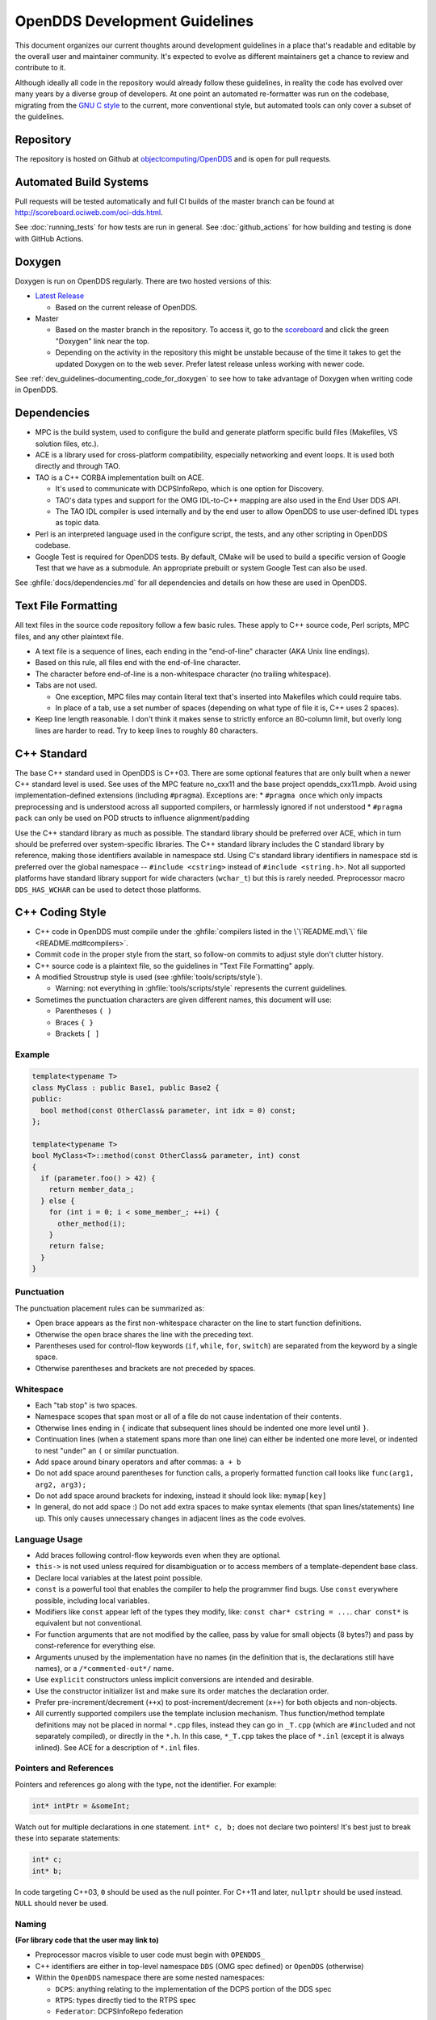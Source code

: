 ##############################
OpenDDS Development Guidelines
##############################

This document organizes our current thoughts around development guidelines in a place that's readable and editable by the overall user and maintainer community.
It's expected to evolve as different maintainers get a chance to review and contribute to it.

Although ideally all code in the repository would already follow these guidelines, in reality the code has evolved over many years by a diverse group of developers.
At one point an automated re-formatter was run on the codebase, migrating from the `GNU C style <https://www.gnu.org/prep/standards/html_node/Writing-C.html>`_ to the current, more conventional style, but automated tools can only cover a subset of the guidelines.

**********
Repository
**********

The repository is hosted on Github at `objectcomputing/OpenDDS <https://github.com/objectcomputing/OpenDDS>`_ and is open for pull requests.

***********************
Automated Build Systems
***********************

Pull requests will be tested automatically and full CI builds of the master branch can be found at `http://scoreboard.ociweb.com/oci-dds.html <http://scoreboard.ociweb.com/oci-dds.html>`_.

See :doc:`running_tests` for how tests are run in general.
See :doc:`github_actions` for how building and testing is done with GitHub Actions.

*******
Doxygen
*******

Doxygen is run on OpenDDS regularly.
There are two hosted versions of this:

* `Latest Release <http://download.opendds.org/doxygen>`_

  * Based on the current release of OpenDDS.

* Master

  * Based on the master branch in the repository.
    To access it, go to the `scoreboard <http://scoreboard.ociweb.com/oci-dds.html>`_ and click the green "Doxygen" link near the top.
  * Depending on the activity in the repository this might be unstable because of the time it takes to get the updated Doxygen on to the web sever.
    Prefer latest release unless working with newer code.

See :ref:`dev_guidelines-documenting_code_for_doxygen` to see how to take advantage of Doxygen when writing code in OpenDDS.

************
Dependencies
************

* MPC is the build system, used to configure the build and generate platform specific build files (Makefiles, VS solution files, etc.).
* ACE is a library used for cross-platform compatibility, especially networking and event loops.
  It is used both directly and through TAO.
* TAO is a C++ CORBA implementation built on ACE.

  * It's used to communicate with DCPSInfoRepo, which is one option for Discovery.
  * TAO's data types and support for the OMG IDL-to-C++ mapping are also used in the End User DDS API.
  * The TAO IDL compiler is used internally and by the end user to allow OpenDDS to use user-defined IDL types as topic data.

* Perl is an interpreted language used in the configure script, the tests, and any other scripting in OpenDDS codebase.
* Google Test is required for OpenDDS tests.
  By default, CMake will be used to build a specific version of Google Test that we have as a submodule.
  An appropriate prebuilt or system Google Test can also be used.

See :ghfile:`docs/dependencies.md` for all dependencies and details on how these are used in OpenDDS.

********************
Text File Formatting
********************

All text files in the source code repository follow a few basic rules.
These apply to C++ source code, Perl scripts, MPC files, and any other plaintext file.


* A text file is a sequence of lines, each ending in the "end-of-line" character (AKA Unix line endings).
* Based on this rule, all files end with the end-of-line character.
* The character before end-of-line is a non-whitespace character (no trailing whitespace).
* Tabs are not used.

  * One exception, MPC files may contain literal text that's inserted into Makefiles which could require tabs.
  * In place of a tab, use a set number of spaces (depending on what type of file it is, C++ uses 2 spaces).

* Keep line length reasonable.
  I don't think it makes sense to strictly enforce an 80-column limit, but overly long lines are harder to read.
  Try to keep lines to roughly 80 characters.

.. _dev_guidelines-cxx_standard:

************
C++ Standard
************

The base C++ standard used in OpenDDS is C++03.
There are some optional features that are only built when a newer C++ standard level is used.  See uses of the MPC feature no_cxx11 and the base project opendds_cxx11.mpb.
Avoid using implementation-defined extensions (including ``#pragma``). Exceptions are:
* ``#pragma once`` which only impacts preprocessing and is understood across all supported compilers, or harmlessly ignored if not understood
* ``#pragma pack`` can only be used on POD structs to influence alignment/padding

Use the C++ standard library as much as possible.
The standard library should be preferred over ACE, which in turn should be preferred over system-specific
libraries.
The C++ standard library includes the C standard library by reference, making those identifiers available in namespace std.
Using C's standard library identifiers in namespace std is preferred over the global namespace -- ``#include <cstring>`` instead of ``#include <string.h>``.
Not all supported platforms have standard library support for wide characters (``wchar_t``) but this is rarely needed.
Preprocessor macro ``DDS_HAS_WCHAR`` can be used to detect those platforms.

****************
C++ Coding Style
****************

* C++ code in OpenDDS must compile under the :ghfile:`compilers listed in the \`\`README.md\`\` file <README.md#compilers>`.
* Commit code in the proper style from the start, so follow-on commits to adjust style don't clutter history.
* C++ source code is a plaintext file, so the guidelines in "Text File Formatting" apply.
* A modified Stroustrup style is used (see :ghfile:`tools/scripts/style`).

  * Warning: not everything in :ghfile:`tools/scripts/style` represents the current guidelines.

* Sometimes the punctuation characters are given different names, this document will use:

  * Parentheses ``( )``
  * Braces ``{ }``
  * Brackets ``[ ]``

Example
=======

.. code-block:: C++

   template<typename T>
   class MyClass : public Base1, public Base2 {
   public:
     bool method(const OtherClass& parameter, int idx = 0) const;
   };

   template<typename T>
   bool MyClass<T>::method(const OtherClass& parameter, int) const
   {
     if (parameter.foo() > 42) {
       return member_data_;
     } else {
       for (int i = 0; i < some_member_; ++i) {
         other_method(i);
       }
       return false;
     }
   }

Punctuation
===========

The punctuation placement rules can be summarized as:

* Open brace appears as the first non-whitespace character on the line to start function definitions.
* Otherwise the open brace shares the line with the preceding text.
* Parentheses used for control-flow keywords (``if``, ``while``, ``for``, ``switch``) are separated from the keyword by a single space.
* Otherwise parentheses and brackets are not preceded by spaces.

Whitespace
==========

* Each "tab stop" is two spaces.
* Namespace scopes that span most or all of a file do not cause indentation of their contents.
* Otherwise lines ending in ``{`` indicate that subsequent lines should be indented one more level until ``}``.
* Continuation lines (when a statement spans more than one line) can either be indented one more level, or indented to nest "under" an ``(`` or similar punctuation.
* Add space around binary operators and after commas: ``a + b``
* Do not add space around parentheses for function calls, a properly formatted function call looks like ``func(arg1, arg2, arg3);``
* Do not add space around brackets for indexing, instead it should look like: ``mymap[key]``
* In general, do not add space :) Do not add extra spaces to make syntax elements (that span lines/statements) line up.
  This only causes unnecessary changes in adjacent lines as the code evolves.

Language Usage
==============

* Add braces following control-flow keywords even when they are optional.
* ``this->`` is not used unless required for disambiguation or to access members of a template-dependent base class.
* Declare local variables at the latest point possible.
* ``const`` is a powerful tool that enables the compiler to help the programmer find bugs.
  Use ``const`` everywhere possible, including local variables.
* Modifiers like ``const`` appear left of the types they modify, like: ``const char* cstring = ...``.
  ``char const*`` is equivalent but not conventional.
* For function arguments that are not modified by the callee, pass by value for small objects (8 bytes?) and pass by const-reference for everything else.
* Arguments unused by the implementation have no names (in the definition that is, the declarations still have names), or a ``/*commented-out*/`` name.
* Use ``explicit`` constructors unless implicit conversions are intended and desirable.
* Use the constructor initializer list and make sure its order matches the declaration order.
* Prefer pre-increment/decrement (``++x``) to post-increment/decrement (``x++``) for both objects and non-objects.
* All currently supported compilers use the template inclusion mechanism.
  Thus function/method template definitions may not be placed in normal ``*.cpp`` files, instead they can go in ``_T.cpp`` (which are ``#included`` and not separately compiled), or directly in the ``*.h``.
  In this case, ``*_T.cpp`` takes the place of ``*.inl`` (except it is always inlined).
  See ACE for a description of ``*.inl`` files.

Pointers and References
=======================

Pointers and references go along with the type, not the identifier.
For example:

.. code-block:: C++

   int* intPtr = &someInt;

Watch out for multiple declarations in one statement.
``int* c, b;`` does not declare two pointers! It's best just to break these into separate statements:

.. code-block:: C++

   int* c;
   int* b;

In code targeting C++03, ``0`` should be used as the null pointer.
For C++11 and later, ``nullptr`` should be used instead.
``NULL`` should never be used.

Naming
======

**(For library code that the user may link to)**


* Preprocessor macros visible to user code must begin with ``OPENDDS_``
* C++ identifiers are either in top-level namespace ``DDS`` (OMG spec defined) or ``OpenDDS`` (otherwise)
* Within the ``OpenDDS`` namespace there are some nested namespaces:

  * ``DCPS``: anything relating to the implementation of the DCPS portion of the DDS spec
  * ``RTPS``: types directly tied to the RTPS spec
  * ``Federator``: DCPSInfoRepo federation
  * ``FileSystemStorage``: reusable component for persistent storage

* Naming conventions

  * ``ClassesAreCamelCaseWithInitialCapital``
  * ``methodsAreCamelCaseWithInitialLower`` OR ``methods_are_lower_case_with_underscores``
  * ``member_data_use_underscores_and_end_with_an_underscore_``
  * ``ThisIsANamespaceScopedOrStaticClassMemberConstant``

Comments
========

* Add comments only when they will provide MORE information to the reader.
* Describing the code verbatim in comments doesn't add any additional information.
* If you start out implementation with comments describing what the code will do (or pseudocode), review all comments after implementation is done to make sure they are not redundant.
* Do not add a comment before the constructor that says ``// Constructor``.
  We know it's a constructor.
  The same note applies to any redundant comment.

.. _dev_guidelines-documenting_code_for_doxygen:

Documenting Code for Doxygen
============================

Doxygen is run on the codebase with each change in master and each release.
This is a simple guide showing the way of documenting in OpenDDS.

Doxygen supports multiple styles of documenting comments but this style should be used in non-trivial situations:

.. code-block:: C++

   /**
    * This sentence is the brief description.
    *
    * Everything else is the details.
    */
   class DoesStuff {
   // ...
   };

For simple things, a single line documenting comment can be made like:

.. code-block:: C++

   /// Number of bugs in the code
   unsigned bug_count = -1; // Woops

The extra ``*`` on the multiline comment and ``/`` on the single line comment are important.
They inform Doxygen that comment is the documentation for the following declaration.

If referring to something that happens to be a namespace or other global object (like DDS, OpenDDS, or RTPS), you should precede it with a ``%``.
If not it will turn into a link to that object.

For more information, see `the Doxygen manual <https://www.doxygen.nl/manual/>`_.

Preprocessor
============

* If possible, use other language features things like inlining and constants instead of the preprocessor.
* Prefer ``#ifdef`` and ``#ifndef`` to ``#if defined`` and ``#if !defined`` when testing if a single macro is defined.
* Leave parentheses off preprocessor operators.  For example, use ``#if defined X && defined Y`` instead of ``#if defined(X) && defined(Y)``.
* As stated before, preprocessor macros visible to user code must begin with ``OPENDDS_``.
* See section :ref:`dev_guidelines-cxx_standard` above for notes on ``#pragma``.
* Ignoring the header guard if there is one, preprocessor statements should be indented using two spaces starting at the pound symbol, like so:

.. code-block:: C++

   #if defined X && defined Y
   #  if X > Y
   #    define Z 1
   #  else
   #    define Z 0
   #  endif
   #else
   #  define Z -1
   #endif

Includes
--------

Order
^^^^^

As a safeguard against headers being dependant on a particular order, includes should be ordered based on a hierarchy going from local headers to system headers, with spaces between groups of includes.
Generated headers from the same directory should be placed last within these groups.
This order can be generalized as the following:

1. Pre-compiled header if it is required for a ``.cpp`` file by Visual Studio.
2. The corresponding header to the source file (``Foo.h`` if we were in ``Foo.cpp``).
3. Headers from the local project.
4. Headers from external OpenDDS-based libraries.
5. Headers from :ghfile:`dds/DCPS`.
6. ``dds/*C.h`` Headers
7. Headers from external TAO-based libraries.
8. Headers from TAO.
9. Headers from external ACE-based libraries.
10. Headers from ACE.
11. Headers from external non-ACE-based libraries.
12. Headers from system and C++ standard libraries.

There can be exceptions to this list.
For example if a header from ACE or the system library was needed to decide if another header should be included.

Path
^^^^

Headers should only use local includes (``#include "foo/Foo.h"``) if the header is relative to the file.
Otherwise system includes (``#include <foo/Foo.h>``) should be used to make it clear that the header is on the system include path.

In addition to this, includes for a file that will always be relative to the including file should have a relative include path.
For example, a ``dds/DCPS/bar.cpp`` should include ``dds/DCPS/bar.h`` using ``#include "bar.h"``, not ``#include <dds/DCPS/bar.h>`` and especially not ``#include "dds/DCPS/bar.h"``.

Example
^^^^^^^

For a ``Doodad.cpp`` file in :ghfile:`dds/DCPS`, the includes could look like:

.. code-block:: C++

  #include <DCPS/DdsDcps_pch.h>

  #include "Doodad.h"

  #include <ace/config-lite.h>
  #ifndef ACE_CPP11
  #  include "ConditionVariable.h"
  #endif
  #include "ReactorTask.h"
  #include "transport/framework/DataLink.h"

  #include <dds/DdsDcpsCoreC.h>

  #include <tao/Version.h>

  #include <ace/Version.h>

  #include <openssl/opensslv.h>

  #include <unistd.h>
  #include <stdlib.h>

**************
Initialization
**************

Note that OpenDDS applications require ACE to be initialized to work correctly. For many OpenDDS applications, ``ACE::init()`` and ``ACE::fini()`` will be called
automatically, either by interaction with the ACE or TAO libraries, or due to ACE's redefinition of executable entry points (e.g. ``main``) which wrap normal execution
with calls to those functions. However, be advised that on some platforms, the helper macros to catch entry points may change names to suit compiler options. For example,
for Visual C++ builds on Windows with wide-character support enabled, the helper macro changes from ``main`` to ``wmain``. Applications either need to handle these differences
in order to correctly ensure initialization or they need to use an entrypoint helper macro such as ``ACE_TMAIN`` which isn't vulnerable to this issue.

****
Time
****

Measurements of time can be broken down into two basic classes: A specific point in time (Ex: 00:00 January 1, 1970) and a length or duration of time without context (Ex: 134 Seconds).
In addition, a computer can change its clock while a program is running, which could mess up any time lapses being measured.
To solve this problem, operating systems provide what's called a monotonic clock that runs independently of the normal system clock.

ACE can provide monotonic clock time and has a class for handling time measurements, ``ACE_Time_Value``, but it doesn't differentiate between specific points in time and durations of time.
It can differentiate between the system clock and the monotonic clock, but it does so poorly.
OpenDDS provides three classes that wrap ``ACE_Time_Value`` to fill these roles: ``TimeDuration``, ``MonotonicTimePoint``, and ``SystemTimePoint``.
All three can be included using :ghfile:`dds/DCPS/TimeTypes.h`.
Using ``ACE_Time_Value`` is discouraged unless directly dealing with ACE code which requires it and using ``ACE_OS::gettimeofday()`` or ``ACE_Time_Value().now()`` in C++ code in :ghfile:`dds/DCPS` treated as an error by the ``lint.pl`` linter script.

``MonotonicTimePoint`` should be used when tracking time elapsed internally and when dealing with ``ACE_Time_Value``\s being given by the ``ACE_Reactor`` in OpenDDS.
``ACE_Condition``\s, like all ACE code, will default to using system time.
Therefore the ``Condition`` class wraps it and makes it so it always uses monotonic time like it should.
Like ``ACE_OS::gettimeofday()``, referencing ``ACE_Condition`` in :ghfile:`dds/DCPS` will be treated as an error by ``lint.pl``.

More information on using monotonic time with ACE can be found `here <http://www.dre.vanderbilt.edu/~schmidt/DOC_ROOT/ACE/docs/ACE-monotonic-timer.html>`_.

``SystemTimePoint`` should be used when dealing with the DDS API and timestamps on incoming and outgoing messages.

*******
Logging
*******

ACE Logging
===========

Logging is done via ACE's logging macro functions, ``ACE_DEBUG`` and ``ACE_ERROR``, defined in ``ace/Log_Msg.h``.
The logging macros arguments to both are:

  - A ``ACE_Log_Priority`` value

    - This is an enum defined in ``ace/Log_Priority.h`` to say what the priority or severity of the message is.

  - The format string

    - This is similar to the format string for the standard ``printf``, where it substitutes sequences starting with ``%``, but the format of theses sequences is different.
      For example ``char*`` values are substituted using ``%C`` instead of ``%s``.
      See the documenting comment for ``ACE_Log_Msg::log`` in ``ace/Log_Msg.h`` for what the format of the string is.

  - The variable number of arguments

    - Like ``printf`` the variable arguments can't be whole objects, like a ``std::string`` value.
      In the case of ``std::string``, the format and arguments would look like: ``"%C", a_string.c_str()``.

Note that all the ``ACE_DEBUG`` and ``ACE_ERROR`` arguments must be surrounded by two sets of parentheses.

.. code-block:: C++

  ACE_DEBUG((LM_DEBUG, "Hello, %C!\n", "world"));

ACE logs to ``stderr`` by default on conventional platforms, but can log to other places.

Usage in OpenDDS
================

Logging Conditions and Priority
-------------------------------

In OpenDDS ``ACE_DEBUG`` and ``ACE_ERROR`` are used directly most of the time, but sometimes they are used indirectly, like with the transport framework's ``VDBG`` and ``VDBG_LVL``.
They also should be conditional on one of the logging control systems in OpenDDS.
See section 7.6 of the OpenDDS Developer's Guide for user perspective.

The logging conditions are as follows:

+--------------------------------+---------------+----------------+------------------------------------+
| Message Kind                   | Macro         | Priority       | Condition                          |
+================================+===============+================+====================================+
| Unrecoverable error            | ``ACE_ERROR`` | ``LM_ERROR``   | ``log_level >= LogLevel::Error``   |
+--------------------------------+---------------+----------------+------------------------------------+
| Unreportable recoverable error | ``ACE_ERROR`` | ``LM_WARNING`` | ``log_level >= LogLevel::Warning`` |
+--------------------------------+---------------+----------------+------------------------------------+
| Reportable recoverable error   | ``ACE_ERROR`` | ``LM_NOTICE``  | ``log_level >= LogLevel::Notice``  |
+--------------------------------+---------------+----------------+------------------------------------+
| Informational message          | ``ACE_DEBUG`` | ``LM_INFO``    | ``log_level >= LogLevel::Info``    |
+--------------------------------+---------------+----------------+------------------------------------+
| Debug message                  | ``ACE_DEBUG`` | ``LM_DEBUG``   | Based on ``DCPS_debug_level`` or   |
|                                |               |                | one of the other debug systems     |
|                                |               |                | :ref:`listed below <dbg-lvl-sys>`  |
|                                |               |                | [#lldbg]_                          |
+--------------------------------+---------------+----------------+------------------------------------+

An `unrecoverable error` indicates that OpenDDS is in a state where it cannot function as intended.
This may be the result of a defect, misconfiguration, or interference.

A `recoverable error` indicates that OpenDDS could not perform a desired action but remains in a state where it can function as intended.

A `reportable error` indicates that OpenDDS can report the error via the API through something like an exception or return value.

An `informational message` gives high level information mostly at startup, like the version of OpenDDS being used.

A `debug message` gives lower level information, such as if a message is being sent.
These are directly controlled by one of a few debug logging control systems.

.. _dbg-lvl-sys:

- ``DCPS_debug_level`` should be used for all debug logging that doesn't fall under the other systems.
  It is an unsigned integer value which ranges from 0 to 10.
  See :ghfile:`dds/DCPS/debug.h` for details.

- ``Transport_debug_level`` should be used in the transport layer.
  It is an unsigned integer value which ranges from 0 to 6.
  See :ghfile:`dds/DCPS/transport/framework/TransportDebug.h` for details.

- ``security_debug`` should be used for logging in related to DDS Security.
  It is an object with ``bool`` members that make up categories of logging messages that allow fine control.
  See :ghfile:`dds/DCPS/debug.h` for details.

For number-based conditions like ``DCPS_debug_level`` and ``Transport_debug_level``, the number used should be the log level the message starts to become active at.
For example for ``DCPS_debug_level >= 6`` should be used instead of ``DCPS_debug_level > 5``.

.. [#lldbg] Debug messages don't rely on both `LogLevel::Debug` and a debug control system.
  The reason is that it results in a simpler check and the log level already loosely controls all the debug control systems.
  See the `LogLevel::set` function in :ghfile:`dds/DCPS/debug.cpp` for exactly what it does.

Message Content
---------------

- Log messages should take the form:
  ::

    (%P|%t) [ERROR:|WARNING:|NOTICE:] FUNCTION_NAME: MESSAGE\n

  - Use ``ERROR:``, ``WARNING:``, and ``NOTICE:`` if using the corresponding log priorities.
  - ``CLASS_NAME::METHOD_NAME`` should be used instead of just the function name if it's part of a class.
    It's at the developer's discretion to come up with a meaningful name for members of overload sets, templates, and other more complex cases.
  - ``security_debug`` and ``transport_debug`` log messages should indicate the category name, for example:

    .. code-block:: C++

      if (security_debug.access_error) {
        ACE_ERROR((LM_ERROR, "(%P|%t) ERROR: {access_error} example_function: Hello, World!\n"));
      }

- Format strings should not be wrapped in ``ACE_TEXT``.
  We shouldn't go out of our way to replace it in existing logging points, but it should be avoided it in new ones.

  - ``ACE_TEXT``'s purpose is to wrap strings and characters in ``L`` on builds where ``uses_wchar=1``, so they become the wide versions.
  - While not doing it might result in a performance hit for character encoding conversion at runtime, the builds where this happens are rare, so it's outweighed by the added visual noise to the code and the possibility of bugs introduced by improper use of ``ACE_TEXT``.

- Avoid new usage of ``ACE_ERROR_RETURN`` in order to not hide the return statement within a macro.

Examples
--------

.. code-block:: C++

  if (log_level >= LogLevel::Error) {
    ACE_ERROR((LM_ERROR, "(%P|%t) ERROR: example_function: Hello, World!\n"));
  }

  if (log_level >= LogLevel::Warning) {
    ACE_ERROR((LM_WARNING, "(%P|%t) WARNING: example_function: Hello, World!\n"));
  }

  if (log_level >= LogLevel::Notice) {
    ACE_ERROR((LM_NOTICE, "(%P|%t) NOTICE: example_function: Hello, World!\n"));
  }

  if (log_level >= LogLevel::Info) {
    ACE_DEBUG((LM_INFO, "(%P|%t) INFO: example_function: Hello, World!\n"));
  }

  if (DCPS_debug_level >= 1) {
    ACE_DEBUG((LM_DEBUG, "(%P|%t) example_function: Hello, World!\n"));
  }

